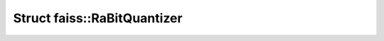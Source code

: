Struct faiss::RaBitQuantizer
============================

.. doxygenstruct:: faiss::RaBitQuantizer
